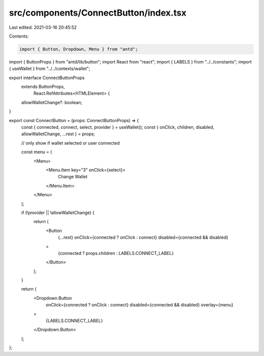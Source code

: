 src/components/ConnectButton/index.tsx
======================================

Last edited: 2021-03-16 20:45:52

Contents:

.. code-block:: tsx

    import { Button, Dropdown, Menu } from "antd";
import { ButtonProps } from "antd/lib/button";
import React from "react";
import { LABELS } from "../../constants";
import { useWallet } from "../../contexts/wallet";

export interface ConnectButtonProps
  extends ButtonProps,
    React.RefAttributes<HTMLElement> {
  allowWalletChange?: boolean;
}

export const ConnectButton = (props: ConnectButtonProps) => {
  const { connected, connect, select, provider } = useWallet();
  const { onClick, children, disabled, allowWalletChange, ...rest } = props;

  // only show if wallet selected or user connected

  const menu = (
    <Menu>
      <Menu.Item key="3" onClick={select}>
        Change Wallet
      </Menu.Item>
    </Menu>
  );

  if (!provider || !allowWalletChange) {
    return (
      <Button
        {...rest}
        onClick={connected ? onClick : connect}
        disabled={connected && disabled}
      >
        {connected ? props.children : LABELS.CONNECT_LABEL}
      </Button>
    );
  }

  return (
    <Dropdown.Button
      onClick={connected ? onClick : connect}
      disabled={connected && disabled}
      overlay={menu}
    >
      {LABELS.CONNECT_LABEL}
    </Dropdown.Button>
  );
};


